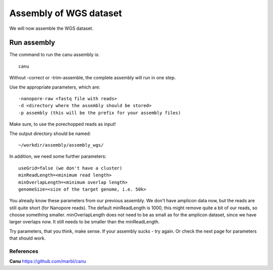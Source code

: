 
Assembly of WGS dataset
==================

We will now assemble the WGS dataset.

Run assembly
------------

The command to run the canu assembly is::

  canu
  
Without -correct or -trim-assemble, the complete assembly will run in one step.


Use the appropriate parameters, which are::

 -nanopore-raw <fastq file with reads>
 -d <directory where the assembly should be stored>
 -p assembly (this will be the prefix for your assembly files)
  
Make sure, to use the porechopped reads as input!

The output directory should be named::

  ~/workdir/assembly/assembly_wgs/

In addition, we need some further parameters::
  
  useGrid=false (we don't have a cluster)
  minReadLength=<minimum read length>
  minOverlapLength=<minimum overlap length>
  genomeSize=<size of the target genome, i.e. 50k>
  
You already know these parameters from our previous assembly. We don't have amplicon data now, but the reads are still quite short (for Nanopore reads). The default minReadLength is 1000, this might remove quite a bit of our reads, so choose something smaller. minOverlapLength does not need to be as small as for the amplicon dataset, since we have larger overlaps now. It still needs to be smaller than the minReadLength. 

Try parameters, that you think, make sense. If your assembly sucks - try again. Or check the next page for parameters that should work.


References
^^^^^^^^^^

**Canu** https://github.com/marbl/canu

